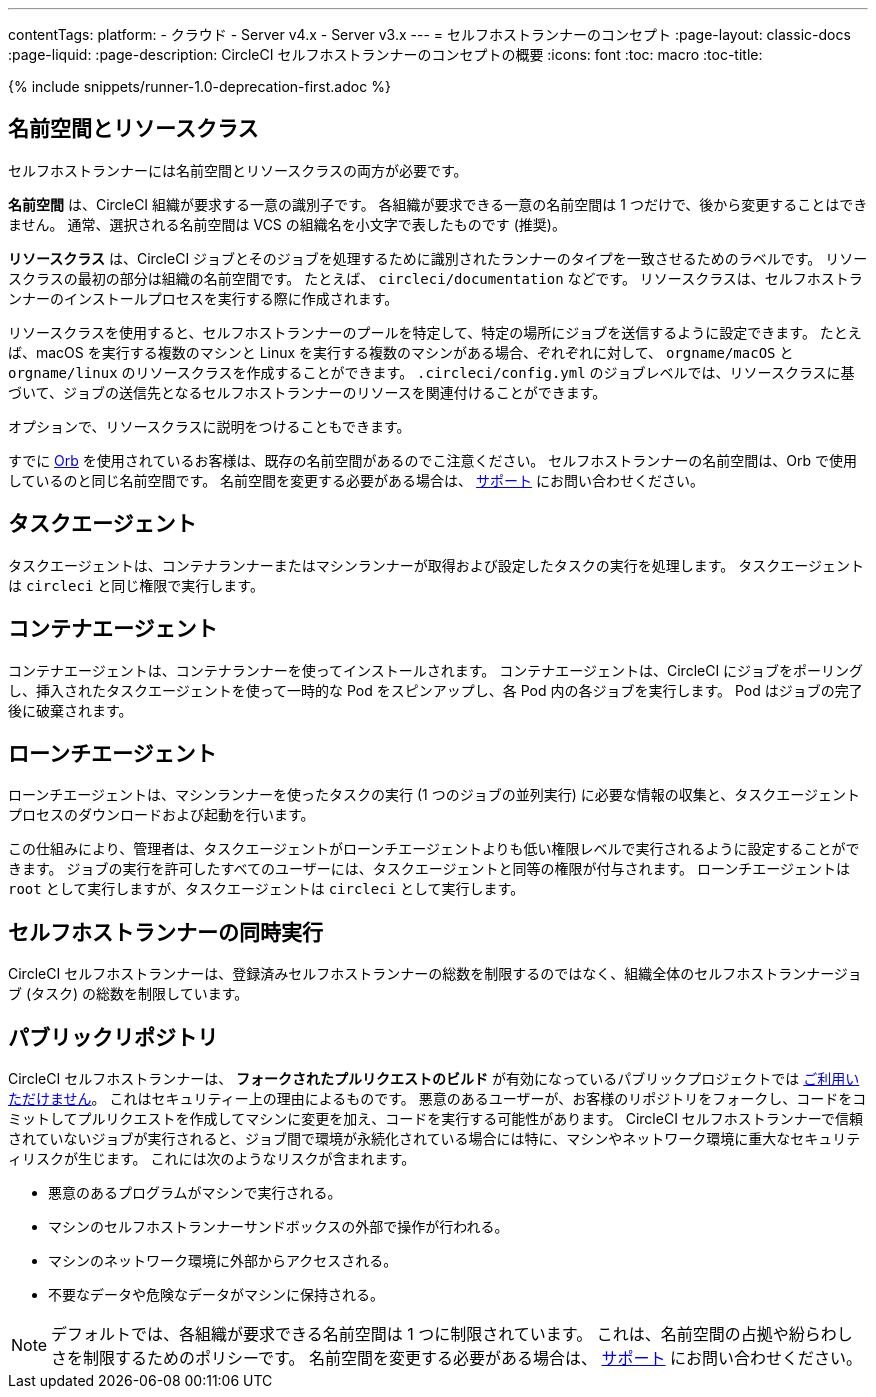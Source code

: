 ---

contentTags:
  platform:
  - クラウド
  - Server v4.x
  - Server v3.x
---
= セルフホストランナーのコンセプト
:page-layout: classic-docs
:page-liquid:
:page-description: CircleCI セルフホストランナーのコンセプトの概要
:icons: font
:toc: macro
:toc-title:

{% include snippets/runner-1.0-deprecation-first.adoc %}

[#namespaces-and-resource-classes]
== 名前空間とリソースクラス

セルフホストランナーには名前空間とリソースクラスの両方が必要です。

**名前空間** は、CircleCI 組織が要求する一意の識別子です。 各組織が要求できる一意の名前空間は 1 つだけで、後から変更することはできません。 通常、選択される名前空間は VCS の組織名を小文字で表したものです (推奨)。

**リソースクラス** は、CircleCI ジョブとそのジョブを処理するために識別されたランナーのタイプを一致させるためのラベルです。 リソースクラスの最初の部分は組織の名前空間です。 たとえば、 `circleci/documentation` などです。 リソースクラスは、セルフホストランナーのインストールプロセスを実行する際に作成されます。

リソースクラスを使用すると、セルフホストランナーのプールを特定して、特定の場所にジョブを送信するように設定できます。 たとえば、macOS を実行する複数のマシンと Linux を実行する複数のマシンがある場合、ぞれぞれに対して、 `orgname/macOS` と `orgname/linux` のリソースクラスを作成することができます。 `.circleci/config.yml` のジョブレベルでは、リソースクラスに基づいて、ジョブの送信先となるセルフホストランナーのリソースを関連付けることができます。

オプションで、リソースクラスに説明をつけることもできます。

すでに <<orb-intro#, Orb>> を使用されているお客様は、既存の名前空間があるのでこ注意ください。 セルフホストランナーの名前空間は、Orb で使用しているのと同じ名前空間です。 名前空間を変更する必要がある場合は、 https://support.circleci.com/hc/ja[サポート] にお問い合わせください。

[#task-agent]
== タスクエージェント

タスクエージェントは、コンテナランナーまたはマシンランナーが取得および設定したタスクの実行を処理します。 タスクエージェントは `circleci` と同じ権限で実行します。

[#container-agent]
== コンテナエージェント

コンテナエージェントは、コンテナランナーを使ってインストールされます。 コンテナエージェントは、CircleCI にジョブをポーリングし、挿入されたタスクエージェントを使って一時的な Pod をスピンアップし、各 Pod 内の各ジョブを実行します。 Pod はジョブの完了後に破棄されます。

[#launch-agent]
== ローンチエージェント

ローンチエージェントは、マシンランナーを使ったタスクの実行 (1 つのジョブの並列実行) に必要な情報の収集と、タスクエージェントプロセスのダウンロードおよび起動を行います。

この仕組みにより、管理者は、タスクエージェントがローンチエージェントよりも低い権限レベルで実行されるように設定することができます。 ジョブの実行を許可したすべてのユーザーには、タスクエージェントと同等の権限が付与されます。 ローンチエージェントは `root` として実行しますが、タスクエージェントは `circleci` として実行します。

[#self-hosted-runner-concurrency]
== セルフホストランナーの同時実行

CircleCI セルフホストランナーは、登録済みセルフホストランナーの総数を制限するのではなく、組織全体のセルフホストランナージョブ (タスク) の総数を制限しています。

[#public-repositories]
== パブリックリポジトリ

CircleCI セルフホストランナーは、 **フォークされたプルリクエストのビルド** が有効になっているパブリックプロジェクトでは xref:/runner-faqs.adoc#can-jobs-on-forks-of-my-OSS-project-use-my-organizations-self-hosted-runners-if-the-fork-is-not-a-part-of-my-organization[ご利用いただけません]。 これはセキュリティー上の理由によるものです。 悪意のあるユーザーが、お客様のリポジトリをフォークし、コードをコミットしてプルリクエストを作成してマシンに変更を加え、コードを実行する可能性があります。 CircleCI セルフホストランナーで信頼されていないジョブが実行されると、ジョブ間で環境が永続化されている場合には特に、マシンやネットワーク環境に重大なセキュリティリスクが生じます。 これには次のようなリスクが含まれます。

* 悪意のあるプログラムがマシンで実行される。
* マシンのセルフホストランナーサンドボックスの外部で操作が行われる。
* マシンのネットワーク環境に外部からアクセスされる。
* 不要なデータや危険なデータがマシンに保持される。

NOTE: デフォルトでは、各組織が要求できる名前空間は 1 つに制限されています。 これは、名前空間の占拠や紛らわしさを制限するためのポリシーです。 名前空間を変更する必要がある場合は、 https://support.circleci.com/hc/ja[サポート] にお問い合わせください。